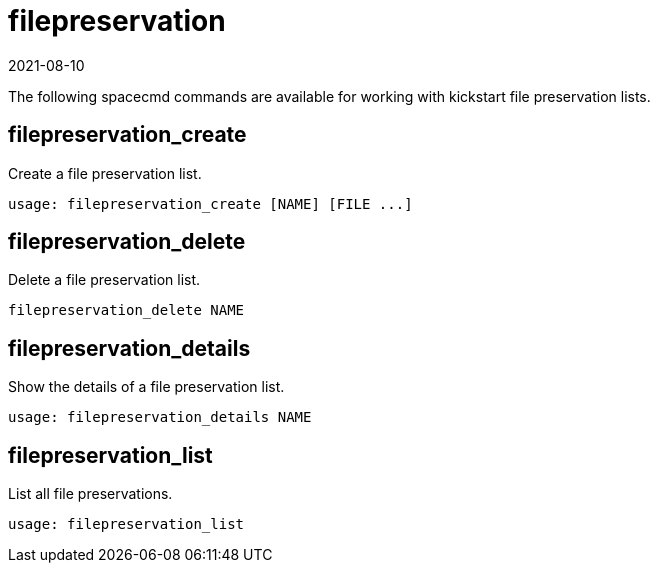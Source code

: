 [[ref-spacecmd-filepreservation]]
= filepreservation
:revdate: 2021-08-10
:page-revdate: {revdate}

The following spacecmd commands are available for working with kickstart file preservation lists.

== filepreservation_create


Create a file preservation list.

[source]
--
usage: filepreservation_create [NAME] [FILE ...]
--



== filepreservation_delete

Delete a file preservation list.

[source]
--
filepreservation_delete NAME
--



== filepreservation_details

Show the details of a file preservation list.

[source]
--
usage: filepreservation_details NAME
--



== filepreservation_list

List all file preservations.

[source]
--
usage: filepreservation_list
--
